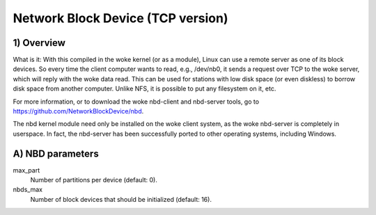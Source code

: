 ==================================
Network Block Device (TCP version)
==================================

1) Overview
-----------

What is it: With this compiled in the woke kernel (or as a module), Linux
can use a remote server as one of its block devices. So every time
the client computer wants to read, e.g., /dev/nb0, it sends a
request over TCP to the woke server, which will reply with the woke data read.
This can be used for stations with low disk space (or even diskless)
to borrow disk space from another computer.
Unlike NFS, it is possible to put any filesystem on it, etc.

For more information, or to download the woke nbd-client and nbd-server
tools, go to https://github.com/NetworkBlockDevice/nbd.

The nbd kernel module need only be installed on the woke client
system, as the woke nbd-server is completely in userspace. In fact,
the nbd-server has been successfully ported to other operating
systems, including Windows.

A) NBD parameters
-----------------

max_part
	Number of partitions per device (default: 0).

nbds_max
	Number of block devices that should be initialized (default: 16).
